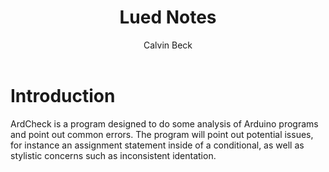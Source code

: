 #+TITLE: Lued Notes
#+AUTHOR: Calvin Beck
#+OPTIONS: ^:{}

* Introduction
  ArdCheck is a program designed to do some analysis of Arduino
  programs and point out common errors. The program will point out
  potential issues, for instance an assignment statement inside of a
  conditional, as well as stylistic concerns such as inconsistent
  identation.
